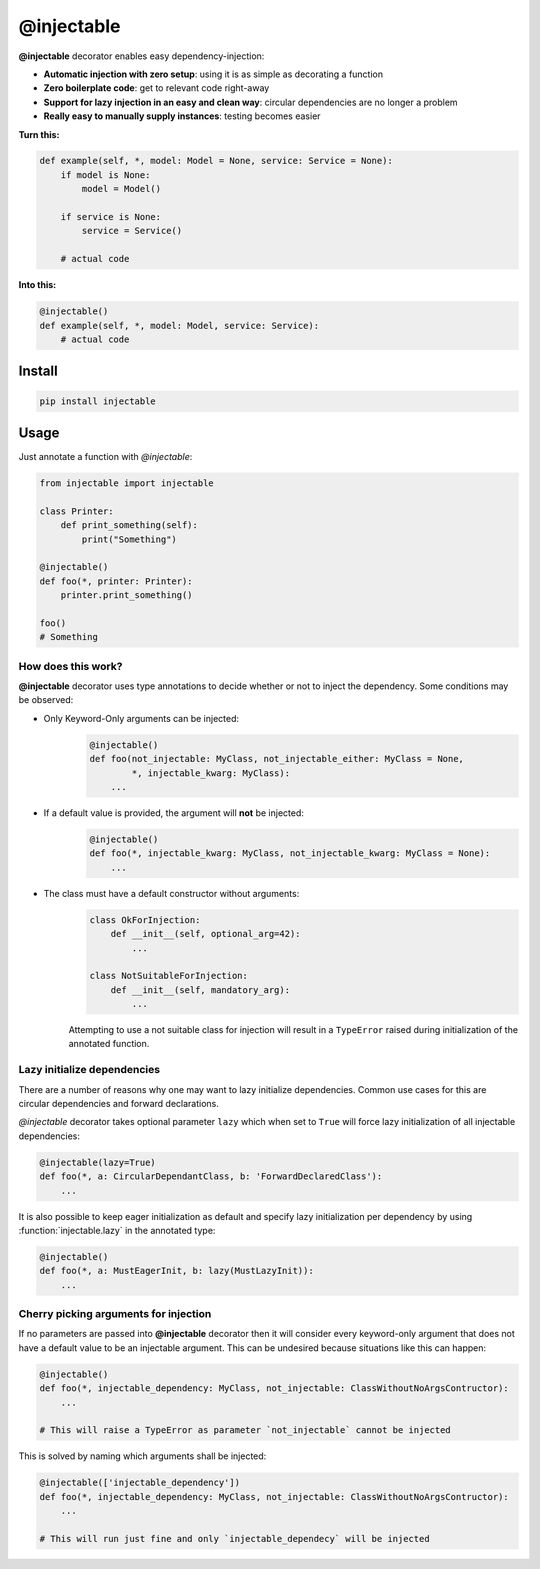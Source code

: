 .. _injectable:

@injectable
===========

.. |build| image:: https://travis-ci.org/allrod5/injectable.svg?branch=master
    :target: https://travis-ci.org/allrod5/injectable
    :scale: 100%
    :align: middle
.. |coverage| image:: https://coveralls.io/repos/github/allrod5/injectable/badge.svg?branch=master
    :target: https://coveralls.io/github/allrod5/injectable?branch=master
    :scale: 100%
    :align: middle

|build| |coverage|

**@injectable** decorator enables easy dependency-injection:

* **Automatic injection with zero setup**: using it is as simple as decorating a function

* **Zero boilerplate code**: get to relevant code right-away

* **Support for lazy injection in an easy and clean way**: circular dependencies are no longer a problem

* **Really easy to manually supply instances**: testing becomes easier

**Turn this:**

.. code:: python

    def example(self, *, model: Model = None, service: Service = None):
        if model is None:
            model = Model()

        if service is None:
            service = Service()

        # actual code

**Into this:**

.. code:: python

    @injectable()
    def example(self, *, model: Model, service: Service):
        # actual code

.. _install:

Install
-------

.. code:: bash

    pip install injectable

.. _usage:

Usage
-----

Just annotate a function with *@injectable*:

.. code:: python

    from injectable import injectable

    class Printer:
        def print_something(self):
            print("Something")

    @injectable()
    def foo(*, printer: Printer):
        printer.print_something()

    foo()
    # Something

.. _how-works:

How does this work?
~~~~~~~~~~~~~~~~~~~

**@injectable** decorator uses type annotations to decide whether or not
to inject the dependency. Some conditions may be observed:

* Only Keyword-Only arguments can be injected:
    .. code:: python

        @injectable()
        def foo(not_injectable: MyClass, not_injectable_either: MyClass = None,
                *, injectable_kwarg: MyClass):
            ...

* If a default value is provided, the argument will **not** be injected:
    .. code:: python

        @injectable()
        def foo(*, injectable_kwarg: MyClass, not_injectable_kwarg: MyClass = None):
            ...

* The class must have a default constructor without arguments:
    .. code:: python

        class OkForInjection:
            def __init__(self, optional_arg=42):
                ...

        class NotSuitableForInjection:
            def __init__(self, mandatory_arg):
                ...

    Attempting to use a not suitable class for injection will result in a
    ``TypeError`` raised during initialization of the annotated function.

.. _lazy-init:

Lazy initialize dependencies
~~~~~~~~~~~~~~~~~~~~~~~~~~~~

There are a number of reasons why one may want to lazy initialize dependencies.
Common use cases for this are circular dependencies and forward declarations.

*@injectable* decorator takes optional parameter ``lazy`` which when set to ``True``
will force lazy initialization of all injectable dependencies:

.. code:: python

    @injectable(lazy=True)
    def foo(*, a: CircularDependantClass, b: 'ForwardDeclaredClass'):
        ...

It is also possible to keep eager initialization as default and specify lazy
initialization per dependency by using :function:`injectable.lazy` in the annotated
type:

.. code:: python

    @injectable()
    def foo(*, a: MustEagerInit, b: lazy(MustLazyInit)):
        ...

.. _specify-injectables:

Cherry picking arguments for injection
~~~~~~~~~~~~~~~~~~~~~~~~~~~~~~~~~~~~~~

If no parameters are passed into **@injectable** decorator then it will consider every
keyword-only argument that does not have a default value to be an injectable
argument. This can be undesired because situations like this can happen:

.. code:: python

    @injectable()
    def foo(*, injectable_dependency: MyClass, not_injectable: ClassWithoutNoArgsContructor):
        ...

    # This will raise a TypeError as parameter `not_injectable` cannot be injected

This is solved by naming which arguments shall be injected:

.. code:: python

    @injectable(['injectable_dependency'])
    def foo(*, injectable_dependency: MyClass, not_injectable: ClassWithoutNoArgsContructor):
        ...

    # This will run just fine and only `injectable_dependecy` will be injected
